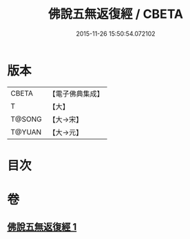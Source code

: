 #+TITLE: 佛說五無返復經 / CBETA
#+DATE: 2015-11-26 15:50:54.072102
* 版本
 |     CBETA|【電子佛典集成】|
 |         T|【大】     |
 |    T@SONG|【大→宋】   |
 |    T@YUAN|【大→元】   |

* 目次
* 卷
** [[file:KR6i0447_001.txt][佛說五無返復經 1]]
